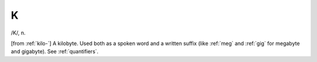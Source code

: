 .. _K:

============================================================
K
============================================================

/K/, n\.

[from :ref:`kilo-`\] A kilobyte.
Used both as a spoken word and a written suffix (like :ref:`meg` and :ref:`gig` for megabyte and gigabyte).
See :ref:`quantifiers`\.

